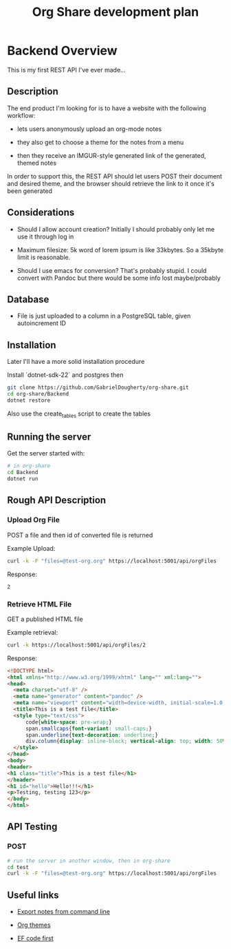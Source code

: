 #+TITLE: Org Share development plan

* Backend Overview

  This is my first REST API I've ever made...

** Description

   The end product I'm looking for is to have a website with the following workflow:
  
   - lets users anonymously upload an org-mode notes

   - they also get to choose a theme for the notes from a menu

   - then they receive an IMGUR-style generated link of the generated, themed notes

   In order to support this, the REST API should let users POST their document and desired theme, and the browser should retrieve the link to it once it's been generated
	
** Considerations

   
   - Should I allow account creation? Initially I should probably only let me use it through log in
   
   - Maximum filesize: 5k word of lorem ipsum is like 33kbytes. So a 35kbyte limit is reasonable.

   - Should I use emacs for conversion? That's probably stupid. I could convert with Pandoc but there would be some info lost maybe/probably


** Database

   - File is just uploaded to a column in a PostgreSQL table, given autoincrement ID

** Installation

   Later I'll have a more solid installation procedure

   Install `dotnet-sdk-22` and postgres then

   #+BEGIN_SRC bash
git clone https://github.com/GabrielDougherty/org-share.git
cd org-share/Backend
dotnet restore
   #+END_SRC

   Also use the create_tables script to create the tables
	 
** Running the server

   Get the server started with:

   #+BEGIN_SRC bash
# in org-share
cd Backend
dotnet run
   #+END_SRC

** Rough API Description

*** Upload Org File

	POST a file and then id of converted file is returned

	Example Upload:

	#+BEGIN_SRC bash
	curl -k -F "files=@test-org.org" https://localhost:5001/api/orgFiles
	#+END_SRC

	Response:

	#+BEGIN_SRC 
	2
	#+END_SRC

	
*** Retrieve HTML File

	GET a published HTML file

	Example retrieval:

	#+BEGIN_SRC bash
	curl -k https://localhost:5001/api/orgFiles/2
	#+END_SRC

	Response:

	#+BEGIN_SRC html
<!DOCTYPE html>
<html xmlns="http://www.w3.org/1999/xhtml" lang="" xml:lang="">
<head>
  <meta charset="utf-8" />
  <meta name="generator" content="pandoc" />
  <meta name="viewport" content="width=device-width, initial-scale=1.0, user-scalable=yes" />
  <title>This is a test file</title>
  <style type="text/css">
      code{white-space: pre-wrap;}
      span.smallcaps{font-variant: small-caps;}
      span.underline{text-decoration: underline;}
      div.column{display: inline-block; vertical-align: top; width: 50%;}
  </style>
</head>
<body>
<header>
<h1 class="title">This is a test file</h1>
</header>
<h1 id="hello">Hello!!!</h1>
<p>Testing, testing 123</p>
</body>
</html>
	#+END_SRC

** API Testing

*** POST

	#+BEGIN_SRC bash
# run the server in another window, then in org-share
cd test
curl -k -F "files=@test-org.org" https://localhost:5001/api/orgFiles
	#+END_SRC

** Useful links
   
   * [[https://stackoverflow.com/questions/22072773/batch-export-of-org-mode-files-from-the-command-line][Export notes from command line]]
   
   * [[https://github.com/fniessen/org-html-themes][Org themes]]

   * [[https://animesh.blog/ef-core-code-first-with-postgres/][EF code first]]

